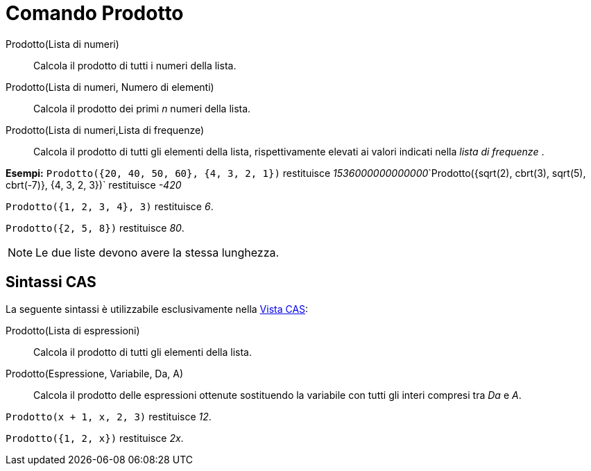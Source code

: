 = Comando Prodotto
:page-en: commands/Product
ifdef::env-github[:imagesdir: /it/modules/ROOT/assets/images]

Prodotto(Lista di numeri)::
  Calcola il prodotto di tutti i numeri della lista.
Prodotto(Lista di numeri, Numero di elementi)::
  Calcola il prodotto dei primi _n_ numeri della lista.
Prodotto(Lista di numeri,Lista di frequenze)::
  Calcola il prodotto di tutti gli elementi della lista, rispettivamente elevati ai valori indicati nella _lista di
  frequenze_ .

[EXAMPLE]
====

*Esempi:* `++Prodotto({20, 40, 50, 60}, {4, 3, 2, 1})++` restituisce
__1536000000000000__`++Prodotto({sqrt(2), cbrt(3), sqrt(5), cbrt(-7)}, {4, 3, 2, 3})++` restituisce _-420_

====

[EXAMPLE]
====

`++Prodotto({1, 2, 3, 4}, 3)++` restituisce _6_.

====

[EXAMPLE]
====

`++Prodotto({2, 5, 8})++` restituisce _80_.

====

[NOTE]
====

Le due liste devono avere la stessa lunghezza.

====

== Sintassi CAS

La seguente sintassi è utilizzabile esclusivamente nella xref:/Vista_CAS.adoc[Vista CAS]:

Prodotto(Lista di espressioni)::
  Calcola il prodotto di tutti gli elementi della lista.
Prodotto(Espressione, Variabile, Da, A)::
  Calcola il prodotto delle espressioni ottenute sostituendo la variabile con tutti gli interi compresi tra _Da_ e _A_.

[EXAMPLE]
====

`++Prodotto(x + 1,  x,  2, 3)++` restituisce _12_.

====

[EXAMPLE]
====

`++Prodotto({1, 2, x})++` restituisce _2x_.

====
